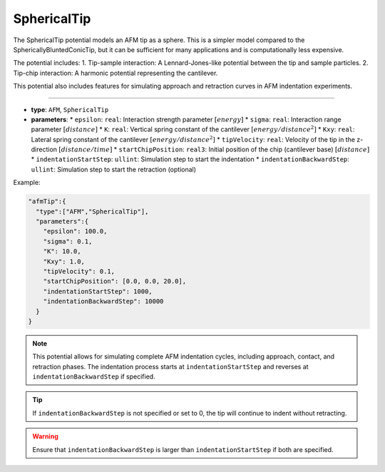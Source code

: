 SphericalTip
------------

The SphericalTip potential models an AFM tip as a sphere. This is a simpler model compared to the SphericallyBluntedConicTip, but it can be sufficient for many applications and is computationally less expensive.

The potential includes:
1. Tip-sample interaction: A Lennard-Jones-like potential between the tip and sample particles.
2. Tip-chip interaction: A harmonic potential representing the cantilever.

This potential also includes features for simulating approach and retraction curves in AFM indentation experiments.

----

* **type**: ``AFM``, ``SphericalTip``
* **parameters**:
  * ``epsilon``: ``real``: Interaction strength parameter :math:`[energy]`
  * ``sigma``: ``real``: Interaction range parameter :math:`[distance]`
  * ``K``: ``real``: Vertical spring constant of the cantilever :math:`[energy/distance^2]`
  * ``Kxy``: ``real``: Lateral spring constant of the cantilever :math:`[energy/distance^2]`
  * ``tipVelocity``: ``real``: Velocity of the tip in the z-direction :math:`[distance/time]`
  * ``startChipPosition``: ``real3``: Initial position of the chip (cantilever base) :math:`[distance]`
  * ``indentationStartStep``: ``ullint``: Simulation step to start the indentation
  * ``indentationBackwardStep``: ``ullint``: Simulation step to start the retraction (optional)

Example:

.. code-block::

   "afmTip":{
     "type":["AFM","SphericalTip"],
     "parameters":{
       "epsilon": 100.0,
       "sigma": 0.1,
       "K": 10.0,
       "Kxy": 1.0,
       "tipVelocity": 0.1,
       "startChipPosition": [0.0, 0.0, 20.0],
       "indentationStartStep": 1000,
       "indentationBackwardStep": 10000
     }
   }

.. note::
   This potential allows for simulating complete AFM indentation cycles, including approach, contact, and retraction phases. The indentation process starts at ``indentationStartStep`` and reverses at ``indentationBackwardStep`` if specified.

.. tip::
   If ``indentationBackwardStep`` is not specified or set to 0, the tip will continue to indent without retracting.

.. warning::
   Ensure that ``indentationBackwardStep`` is larger than ``indentationStartStep`` if both are specified.
